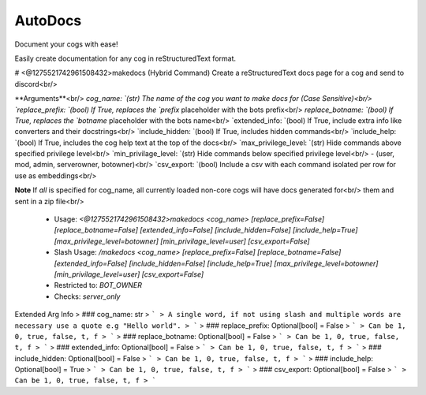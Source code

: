 AutoDocs
========

Document your cogs with ease!

Easily create documentation for any cog in reStructuredText format.

# <@1275521742961508432>makedocs (Hybrid Command)
Create a reStructuredText docs page for a cog and send to discord<br/>

**Arguments**<br/>
`cog_name:            `(str) The name of the cog you want to make docs for (Case Sensitive)<br/>
`replace_prefix:      `(bool) If True, replaces the `prefix` placeholder with the bots prefix<br/>
`replace_botname:     `(bool) If True, replaces the `botname` placeholder with the bots name<br/>
`extended_info:       `(bool) If True, include extra info like converters and their docstrings<br/>
`include_hidden:      `(bool) If True, includes hidden commands<br/>
`include_help:        `(bool) If True, includes the cog help text at the top of the docs<br/>
`max_privilege_level: `(str) Hide commands above specified privilege level<br/>
`min_privilage_level: `(str) Hide commands below specified privilege level<br/>
- (user, mod, admin, serverowner, botowner)<br/>
`csv_export:          `(bool) Include a csv with each command isolated per row for use as embeddings<br/>

**Note** If `all` is specified for cog_name, all currently loaded non-core cogs will have docs generated for<br/>
them and sent in a zip file<br/>
 - Usage: `<@1275521742961508432>makedocs <cog_name> [replace_prefix=False] [replace_botname=False] [extended_info=False] [include_hidden=False] [include_help=True] [max_privilege_level=botowner] [min_privilage_level=user] [csv_export=False]`
 - Slash Usage: `/makedocs <cog_name> [replace_prefix=False] [replace_botname=False] [extended_info=False] [include_hidden=False] [include_help=True] [max_privilege_level=botowner] [min_privilage_level=user] [csv_export=False]`
 - Restricted to: `BOT_OWNER`
 - Checks: `server_only`
Extended Arg Info
> ### cog_name: str
> ```
> A single word, if not using slash and multiple words are necessary use a quote e.g "Hello world".
> ```
> ### replace_prefix: Optional[bool] = False
> ```
> Can be 1, 0, true, false, t, f
> ```
> ### replace_botname: Optional[bool] = False
> ```
> Can be 1, 0, true, false, t, f
> ```
> ### extended_info: Optional[bool] = False
> ```
> Can be 1, 0, true, false, t, f
> ```
> ### include_hidden: Optional[bool] = False
> ```
> Can be 1, 0, true, false, t, f
> ```
> ### include_help: Optional[bool] = True
> ```
> Can be 1, 0, true, false, t, f
> ```
> ### csv_export: Optional[bool] = False
> ```
> Can be 1, 0, true, false, t, f
> ```


